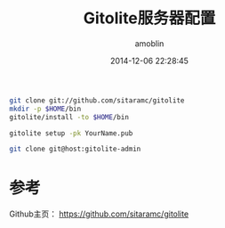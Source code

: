 #+TITLE: Gitolite服务器配置
#+AUTHOR: amoblin
#+EMAIL: amoblin@gmail.com
#+DATE: 2014-12-06 22:28:45
#+OPTIONS: ^:{}

#+REVEAL_ROOT: /media/lib/reveal.js-2.6.2
#+REVEAL_TRANS: linear
#+REVEAL_THEME: moon


#+BEGIN_SRC sh
git clone git://github.com/sitaramc/gitolite
mkdir -p $HOME/bin
gitolite/install -to $HOME/bin
#+END_SRC

#+BEGIN_SRC sh
gitolite setup -pk YourName.pub
#+END_SRC

#+BEGIN_SRC sh
git clone git@host:gitolite-admin
#+END_SRC

* 参考
Github主页： https://github.com/sitaramc/gitolite
